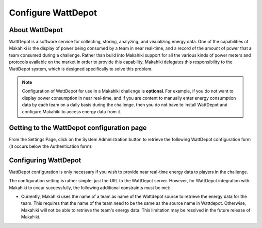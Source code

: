 .. _section-configuration-system-administration-wattdepot:


Configure WattDepot
===================

About WattDepot
---------------

WattDepot is a software service for collecting, storing, analyzing, and visualizing energy
data.  One of the capabilities of Makahiki is the display of power being consumed by a
team in near real-time, and a record of the amount of power that a team consumed during a
challenge.   Rather than build into Makahiki support for all the various kinds of power
meters and protocols available on the market in order to provide this capability, Makahiki
delegates this responsibility to the WattDepot system, which is designed specifically to
solve this problem.  

.. note:: Configuration of WattDepot for use in a Makahiki challenge is **optional**.  For example, if you do not want to
   display power consumption in near real-time, and if you are content to manually enter
   energy consumption data by each team on a daily basis during the challenge, then you do
   not have to install WattDepot and configure Makahiki to access energy data from it. 

Getting to the WattDepot configuration page
-------------------------------------------

From the Settings Page, click on the System Administration button to retrieve the following
WattDepot configuration form (it occurs below the Authentication form):

.. figure:: figs/configuration/configuration-system-administration-wattdepot.png
   :width: 600 px
   :align: center

Configuring WattDepot
---------------------

WattDepot configuration is only necessary if you wish to provide near real-time energy
data to players in the challenge. 

The configuration setting is rather simple: just the URL to the WattDepot server.
However, for WattDepot integration with Makahiki to occur successfully, the following
additional constraints must be met:

* Currently, Makahiki uses the name of a team as name of the Wattdepot source to retrieve the energy data for the team. This requires that the name of the team need to be the same as the source name in Wattdepot. Otherwise, Makahiki will not be able to retrieve the team's energy data. This limitation may be resolved in the future release of Makahiki.


























